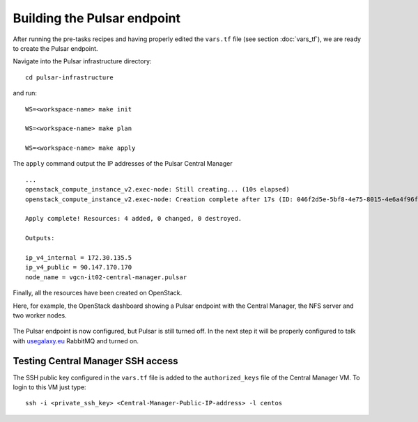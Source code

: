 Building the Pulsar endpoint
============================

After running the pre-tasks recipes and having properly edited the ``vars.tf`` file (see section :doc:`vars_tf`), we are ready to create the Pulsar endpoint.

Navigate into the Pulsar infrastructure directory:

::

  cd pulsar-infrastructure

and run:

::

  WS=<workspace-name> make init

  WS=<workspace-name> make plan

  WS=<workspace-name> make apply

The ``apply`` command output the IP addresses of the Pulsar Central Manager

::

  ...
  openstack_compute_instance_v2.exec-node: Still creating... (10s elapsed)
  openstack_compute_instance_v2.exec-node: Creation complete after 17s (ID: 046f2d5e-5bf8-4e75-8015-4e6a4f96fb9d)
  
  Apply complete! Resources: 4 added, 0 changed, 0 destroyed.
  
  Outputs:
  
  ip_v4_internal = 172.30.135.5
  ip_v4_public = 90.147.170.170
  node_name = vgcn-it02-central-manager.pulsar

Finally, all the resources have been created on OpenStack.

Here, for example, the OpenStack dashboard showing a Pulsar endpoint with the Central Manager, the NFS server and two worker nodes.

.. figure:: _static/img/pulsar_endpoint_openstack.png
   :scale: 25%
   :align: center

The Pulsar endpoint is now configured, but Pulsar is still turned off. In the next step it will be properly configured to talk with `usegalaxy.eu <https://usegalaxy.eu>`_ RabbitMQ and turned on.

Testing Central Manager SSH access
----------------------------------

The SSH public key configured in the ``vars.tf`` file is added to the ``authorized_keys`` file of the Central Manager VM. To login to this VM just type:

::

  ssh -i <private_ssh_key> <Central-Manager-Public-IP-address> -l centos

.. figure:: _static/img/cm_ssh.png
   :scale: 40%
   :align: center
